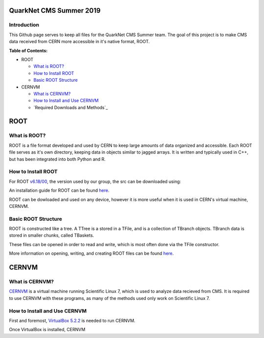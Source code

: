 QuarkNet CMS Summer 2019
========================

Introduction
------------

This Github page serves to keep all files for the QuarkNet CMS Summer team. The
goal of this project is to make CMS data received from CERN more accessible in
it's native format, ROOT.

**Table of Contents:**

* ROOT

  * `What is ROOT?`_
  
  * `How to Install ROOT`_
  
  * `Basic ROOT Structure`_

* CERNVM

  * `What is CERNVM?`_
  
  * `How to Install and Use CERNVM`_
  
  * `Required Downloads and Methods`_
  
ROOT
====

What is ROOT?
-------------

ROOT is a file format developed and used by CERN to keep large amounts of data
organized and accessible. Each ROOT file serves as it's own directory, keeping
data in objects similar to jagged arrays. It is written and typically used in
C++, but has been integrated into both Python and R.

How to Install ROOT
-------------------

For ROOT `v6.18/00 <https://root.cern/content/release-61800>`_, the version used by our group, the
src can be downloaded using:

.. highlight:: c
   : git clone http://github.com/root-project/root.git
   
An installation guide for ROOT can be found `here <https://root.cern/downloading-root/>`_.

ROOT can be dowloaded and used on any device, however it is more useful when
it is used in CERN's virtual machine, CERNVM.

Basic ROOT Structure
--------------------

ROOT is constructed like a tree. A TTree is a stored in a TFile, and is a collection
of TBranch objects. TBranch data is stored in smaller chunks, called TBaskets.

These files can be opened in order to read and write, which is most often done via
the TFile constructor.

More information on opening, writing, and creating ROOT files can be found `here <https://root.cern.ch/root-files/>`_.

CERNVM
======

What is CERNVM?
---------------

`CERNVM <https://cernvm.cern.ch/>`_ is a virtual machine running Scientific Linux 7, which is used to analyze data
recieved from CMS. It is required to use CERNVM with these programs, as many of the
methods used only work on Scientific Linux 7. 

How to Install and Use CERNVM
-----------------------------

First and foremost, `VirtualBox 5.2.2 <https://www.virtualbox.org/wiki/Download_Old_Builds_5_2/>`_ is needed to run CERNVM.

Once VirtualBox is installed, CERNVM

